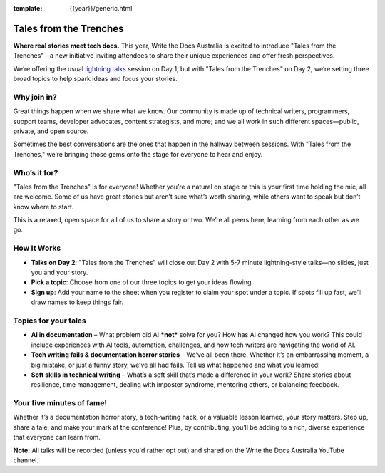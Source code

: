 :template: {{year}}/generic.html

Tales from the Trenches
=======================

**Where real stories meet tech docs.** This year, Write the Docs Australia is excited to introduce "Tales from the Trenches"—a new initiative inviting attendees to share their unique experiences and offer fresh perspectives. 

We’re offering the usual `lightning talks`_ session on Day 1, but with "Tales from the Trenches" on Day 2, we’re setting three broad topics to help spark ideas and focus your stories. 

Why join in?
------------
                                                                                                                                                                                                                                                                            
Great things happen when we share what we know. Our community is made up of technical writers, programmers, support teams, developer advocates, content strategists, and more; and we all work in such different spaces—public, private, and open source. 

Sometimes the best conversations are the ones that happen in the hallway between sessions. With "Tales from the Trenches," we’re bringing those gems onto the stage for everyone to hear and enjoy.

Who’s it for?
-------------
                                                                                                                                                                                                                                                                            
"Tales from the Trenches" is for everyone\! Whether you’re a natural on stage or this is your first time holding the mic, all are welcome. Some of us have great stories but aren’t sure what’s worth sharing, while others want to speak but don’t know where to start. 

This is a relaxed, open space for all of us to share a story or two. We’re all peers here, learning from each other as we go.

How It Works
------------
                                                                                                                                                                                                                                                                            
- **Talks on Day 2**: "Tales from the Trenches" will close out Day 2 with 5-7 minute lightning-style talks—no slides, just you and your story.  
- **Pick a topic**: Choose from one of our three topics to get your ideas flowing.  
- **Sign up**: Add your name to the sheet when you register to claim your spot under a topic. If spots fill up fast, we’ll draw names to keep things fair.

Topics for your tales
---------------------

- **AI in documentation** – What problem did AI ***not*** solve for you? How has AI changed how you work? This could include experiences with AI tools, automation, challenges, and how tech writers are navigating the world of AI.  
- **Tech writing fails & documentation horror stories** – We’ve all been there. Whether it’s an embarrassing moment, a big mistake, or just a funny story, we’ve all had fails. Tell us what happened and what you learned!  
- **Soft skills in technical writing** – What’s a soft skill that’s made a difference in your work? Share stories about resilience, time management, dealing with imposter syndrome, mentoring others, or balancing feedback.

Your five minutes of fame!
--------------------------

Whether it’s a documentation horror story, a tech-writing hack, or a valuable lesson learned, your story matters. Step up, share a tale, and make your mark at the conference\! Plus, by contributing, you’ll be adding to a rich, diverse experience that everyone can learn from.

**Note:** All talks will be recorded (unless you'd rather opt out) and shared on the Write the Docs Australia YouTube channel.

.. _lightning talks: https://www.writethedocs.org/conf/australia/2024/lightning-talks/
